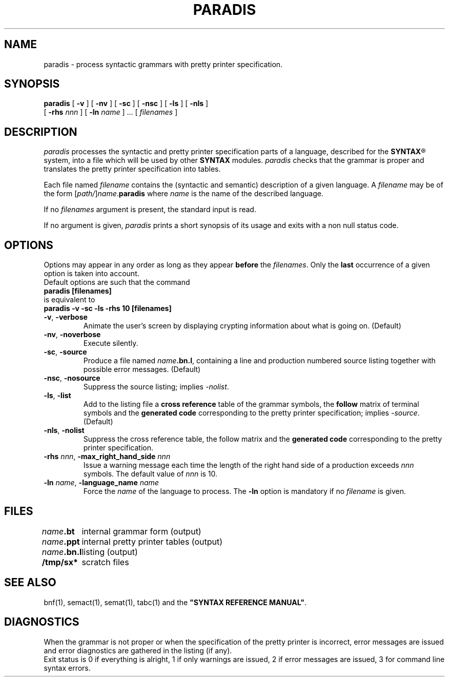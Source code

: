 .\" @(#)paradis.1	- SYNTAX [unix] - 2 Septembre 1987
.TH PARADIS 1 "SYNTAX\*R"
.SH NAME
paradis \- process syntactic grammars with pretty printer specification.
.SH SYNOPSIS
.B paradis
[ \fB\-v\fP ] [ \fB\-nv\fP ]
[ \fB\-sc\fP ] [ \fB\-nsc\fP ]
[ \fB\-ls\fP ] [ \fB\-nls\fP ]
.if n .ti +0.8i
[ \fB\-rhs\fP \fInnn\fP ]
[ \fB\-ln\fP \fIname\fP ] .\|.\|.
[ \fIfilenames\fP ]
.SH DESCRIPTION
.I paradis
processes the syntactic and pretty printer specification parts of a language,
described for the
\fBSYNTAX\fP\*R
system, into a file which will be
used by other
.B SYNTAX
modules.
.I paradis
checks that the grammar is proper and translates the pretty printer
specification into tables.
.LP
Each file named
.I filename
contains the (syntactic and semantic) description of a given language.
A
.I filename
may be of the form
[\|\fIpath/\fP\|]\|\fIname\fP.\fBparadis\fP
where
.I name
is the name of the described language.
.LP
If no
.I filenames
argument is present, the standard input is read.
.LP
If no argument is given,
.I paradis
prints a short synopsis of its usage and exits with a non null status code.
.SH OPTIONS
.LP
Options may appear in any order as long as they appear
.B before
the
.IR filenames .
Only the
.B last
occurrence of a given option is taken into account.
.br
Default options are such that the command
.br
\fB     paradis [filenames]\fP
.br
is equivalent to
.br
\fB     paradis -v -sc -ls -rhs 10 [filenames]\fP
.TP
\fB\-v\fP, \fB\-verbose\fP
Animate the user's screen by displaying crypting information about what is
going on.
(Default)
.TP
\fB\-nv\fP, \fB\-noverbose\fP
Execute silently.
.TP
\fB\-sc\fP, \fB\-source\fP
Produce a file named
\fIname\fP\fB.bn.l\fP,
containing a line and production numbered source listing together with
possible error messages.
(Default)
.TP
\fB\-nsc\fP, \fB\-nosource\fP
Suppress the source listing\|; implies
.IR \-nolist .
.TP
\fB\-ls\fP, \fB\-list\fP
Add to the listing file a
.B cross reference
table of the grammar symbols,
the
.B follow
matrix of terminal symbols and the
.B generated code
corresponding to the pretty printer specification\|;
implies
.IR \-source .
(Default)
.TP
\fB\-nls\fP, \fB\-nolist\fP
Suppress the cross reference table, the follow matrix and the
.B generated code
corresponding to the pretty printer specification\|.
.TP
\fB\-rhs\fP \fInnn\fP, \fB-max_right_hand_side\fP \fInnn\fP
Issue a warning message each time the length of the right hand side of a
production exceeds
.I nnn
symbols.
The default value of
.I nnn
is 10.
.TP
\fB\-ln\fP \fIname\fP, \fB\-language_name\fP \fIname\fP
Force the
.I name
of the language to process.
The
.B \-ln
option is mandatory if no
.I filename
is given.
.SH FILES
.ta \w'\fIname\fP\fB.bn.l\fP  'u
\fIname\fP\fB.bt\fP	internal grammar form (output)
.br
\fIname\fP\fB.ppt\fP	internal pretty printer tables (output)
.br
\fIname\fP\fB.bn.l\fP	listing (output)
.br
\fB/tmp/sx*\fP	scratch files
.SH "SEE ALSO"
bnf(1), semact(1), semat(1), tabc(1) and the
\fB"SYNTAX REFERENCE MANUAL"\fP.
.SH DIAGNOSTICS
When the grammar is not proper or when the specification of the pretty printer
is incorrect, error messages are issued and error diagnostics are gathered in
the listing (if any).
.br
Exit status is 0 if everything is alright, 1 if only warnings are issued, 2
if error messages are issued, 3 for command line syntax errors.
.\" Local Variables:
.\" mode: nroff
.\" version-control: yes
.\" End:
